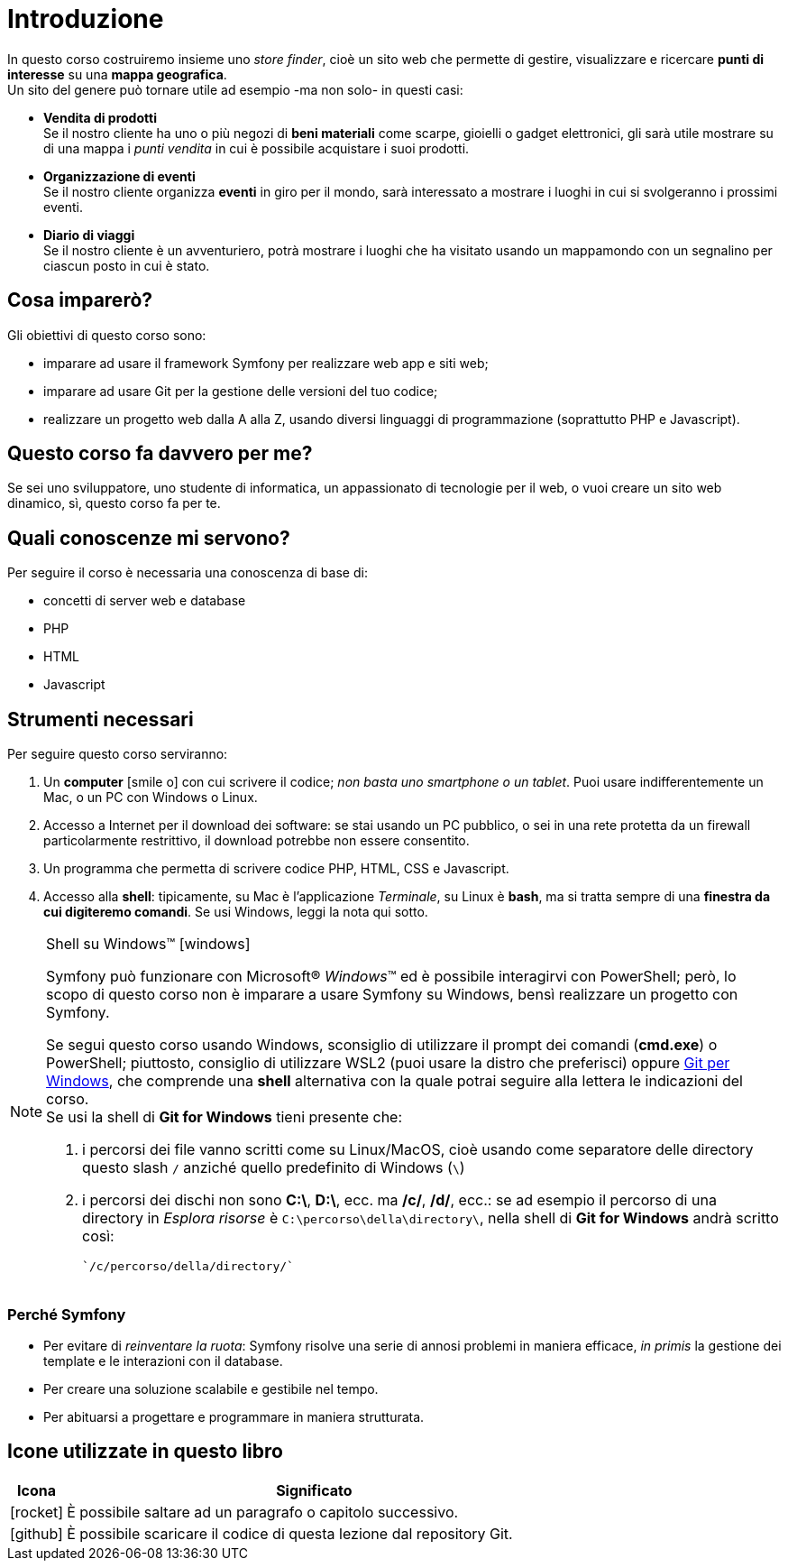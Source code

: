 [preface]

[#c01-introduzione]
= Introduzione

In questo corso costruiremo insieme uno _store finder_, cioè un sito web che permette di gestire, visualizzare e
ricercare *punti di interesse* su una *mappa geografica*. +
Un sito del genere può tornare utile ad esempio -ma non solo- in questi casi:

- *Vendita di prodotti* +
  Se il nostro cliente ha uno o più negozi di *beni materiali* come scarpe, gioielli o gadget elettronici, gli sarà
  utile mostrare su di una mappa i _punti vendita_ in cui è possibile acquistare i suoi prodotti.

- *Organizzazione di eventi* +
  Se il nostro cliente organizza *eventi* in giro per il mondo, sarà interessato a mostrare i luoghi in cui si
  svolgeranno i prossimi eventi.

- *Diario di viaggi* +
  Se il nostro cliente è un avventuriero, potrà mostrare i luoghi che ha visitato usando un mappamondo con un
  segnalino per ciascun posto in cui è stato.

== Cosa imparerò?

Gli obiettivi di questo corso sono:

* imparare ad usare il framework Symfony per realizzare web app e siti web;
* imparare ad usare Git per la gestione delle versioni del tuo codice;
* realizzare un progetto web dalla A alla Z, usando diversi linguaggi di programmazione (soprattutto PHP e Javascript).


== Questo corso fa davvero per me?

Se sei uno sviluppatore, uno studente di informatica, un appassionato di tecnologie per il web, o vuoi creare un sito web dinamico, sì, questo corso fa per te.


== Quali conoscenze mi servono?

Per seguire il corso è necessaria una conoscenza di base di:

* concetti di server web e database
* PHP
* HTML
* Javascript

== Strumenti necessari

Per seguire questo corso serviranno:

. Un *computer* icon:smile-o[] con cui scrivere il codice; _non basta uno smartphone o un tablet_. Puoi usare indifferentemente un Mac, o un PC con Windows o Linux.

. Accesso a Internet per il download dei software: se stai usando un PC pubblico, o sei in una rete protetta da un firewall particolarmente restrittivo, il download potrebbe non essere consentito.

. Un programma che permetta di scrivere codice PHP, HTML, CSS e Javascript.

. Accesso alla *shell*: tipicamente, su Mac è l'applicazione _Terminale_, su Linux è *bash*, ma si tratta sempre di una *finestra da cui digiteremo comandi*. Se usi Windows, leggi la nota qui sotto. +

****
[NOTE]
.Shell su Windows(TM) icon:windows[]
====
Symfony può funzionare con Microsoft(R) _Windows_(TM) ed è possibile interagirvi con PowerShell; però, lo scopo di questo corso non è imparare a usare Symfony su Windows, bensì realizzare un progetto con Symfony.

Se segui questo corso usando Windows, sconsiglio di utilizzare il prompt dei comandi (*cmd.exe*) o PowerShell; piuttosto, consiglio di utilizzare WSL2 (puoi usare la distro che preferisci) oppure https://git-scm.com/downloads[Git per Windows], che  comprende una *shell* alternativa con la quale potrai seguire alla lettera le indicazioni del corso. +
Se usi la shell di *Git for Windows* tieni presente che:

. i percorsi dei file vanno scritti come su Linux/MacOS, cioè usando come separatore delle directory questo slash `/` anziché quello predefinito di Windows (`\`)
. i percorsi dei dischi non sono *C:\*, *D:\*, ecc. ma */c/*, */d/*, ecc.: se ad esempio il percorso di una directory in _Esplora risorse_ è `C:\percorso\della\directory\`, nella shell di *Git for Windows* andrà scritto così:

    `/c/percorso/della/directory/`
====
****
<<<


=== Perché Symfony

* Per evitare di _reinventare la ruota_: Symfony risolve una serie di annosi problemi in maniera efficace, _in primis_ la gestione dei template e le interazioni con il database.
* Per creare una soluzione scalabile e gestibile nel tempo.
* Per abituarsi a progettare e programmare in maniera strutturata.

== Icone utilizzate in questo libro

[cols="1,9"]
|===
|Icona |Significato

|icon:rocket[]
|È possibile saltare ad un paragrafo o capitolo successivo.

|icon:github[]
|È possibile scaricare il codice di questa lezione dal repository Git.

|===